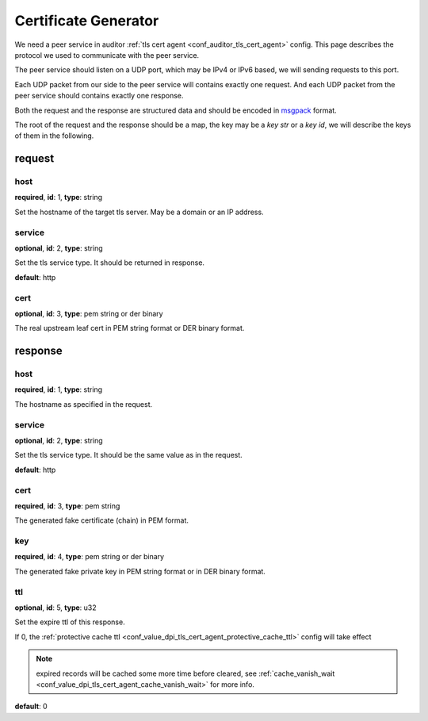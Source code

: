 .. _protocol_helper_cert_generator:

=====================
Certificate Generator
=====================

We need a peer service in auditor :ref:`tls cert agent <conf_auditor_tls_cert_agent>` config. This page describes the
protocol we used to communicate with the peer service.

The peer service should listen on a UDP port, which may be IPv4 or IPv6 based, we will sending requests to this port.

Each UDP packet from our side to the peer service will contains exactly one request. And each UDP packet from the peer
service should contains exactly one response.

Both the request and the response are structured data and should be encoded in `msgpack`_ format.

.. _msgpack: https://msgpack.org/

The root of the request and the response should be a map, the key may be a `key str` or a `key id`,
we will describe the keys of them in the following.

request
=======

host
----

**required**, **id**: 1, **type**: string

Set the hostname of the target tls server. May be a domain or an IP address.

service
-------

**optional**, **id**: 2, **type**: string

Set the tls service type. It should be returned in response.

**default**: http

.. versionadded:: 1.9.0

cert
----

**optional**, **id**: 3, **type**: pem string or der binary

The real upstream leaf cert in PEM string format or DER binary format.

.. versionadded:: 1.9.0

response
========

host
----

**required**, **id**: 1, **type**: string

The hostname as specified in the request.

service
-------

**optional**, **id**: 2, **type**: string

Set the tls service type. It should be the same value as in the request.

**default**: http

.. versionadded:: 1.9.0

cert
----

**required**, **id**: 3, **type**: pem string

The generated fake certificate (chain) in PEM format.

key
---

**required**, **id**: 4, **type**: pem string or der binary

The generated fake private key in PEM string format or in DER binary format.

ttl
---

**optional**, **id**: 5, **type**: u32

Set the expire ttl of this response.

If 0, the :ref:`protective cache ttl <conf_value_dpi_tls_cert_agent_protective_cache_ttl>` config will
take effect

.. note:: expired records will be cached some more time before cleared, see
 :ref:`cache_vanish_wait <conf_value_dpi_tls_cert_agent_cache_vanish_wait>` for more info.

**default**: 0
